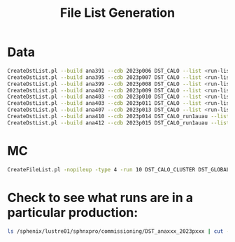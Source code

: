 #+title: File List Generation

* Data
#+begin_src bash
CreateDstList.pl --build ana391 --cdb 2023p006 DST_CALO --list <run-list>
CreateDstList.pl --build ana395 --cdb 2023p007 DST_CALO --list <run-list>
CreateDstList.pl --build ana399 --cdb 2023p008 DST_CALO --list <run-list>
CreateDstList.pl --build ana402 --cdb 2023p009 DST_CALO --list <run-list>
CreateDstList.pl --build ana403 --cdb 2023p010 DST_CALO --list <run-list>
CreateDstList.pl --build ana403 --cdb 2023p011 DST_CALO --list <run-list>
CreateDstList.pl --build ana407 --cdb 2023p013 DST_CALO --list <run-list>
CreateDstList.pl --build ana410 --cdb 2023p014 DST_CALO_run1auau --list <run-list>
CreateDstList.pl --build ana412 --cdb 2023p015 DST_CALO_run1auau --list <run-list>
#+end_src

* MC
#+begin_src bash
CreateFileList.pl -nopileup -type 4 -run 10 DST_CALO_CLUSTER DST_GLOBAL DST_MBD_EPD G4Hits
#+end_src

* Check to see what runs are in a particular production:
#+begin_src bash
ls /sphenix/lustre01/sphnxpro/commissioning/DST_anaxxx_2023pxxx | cut -d- -f2 | uniq
#+end_src
